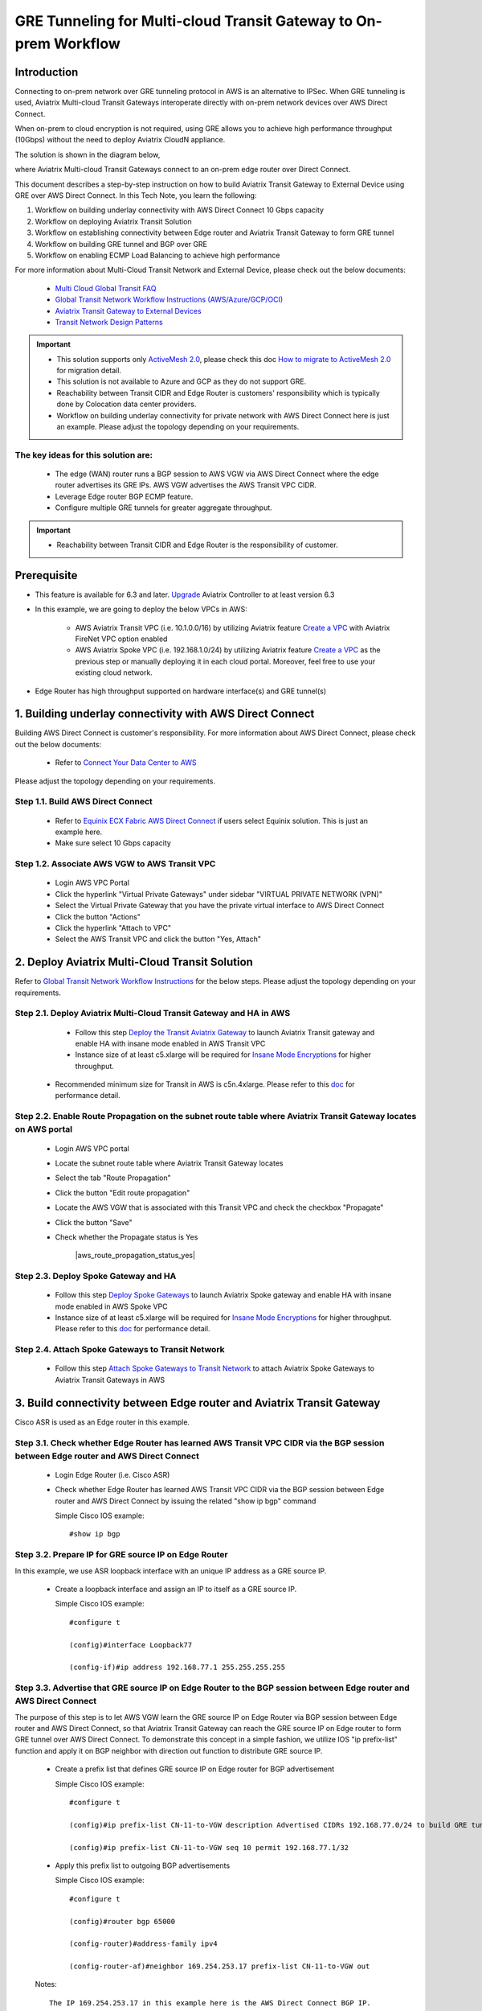 .. meta::
  :description: Multi-cloud Transit Gateway to External Device with BGP over GRE high performance workflow
  :keywords: Aviatrix Transit network, Private Network, AWS Direct Connect, BGP over GRE, External Device, High Performance

==========================================================================================
GRE Tunneling for Multi-cloud Transit Gateway to On-prem Workflow
==========================================================================================

Introduction
============

Connecting to on-prem network over GRE tunneling protocol in AWS is an alternative to IPSec. 
When GRE tunneling is used, Aviatrix Multi-cloud Transit Gateways interoperate directly with on-prem network devices over AWS Direct Connect.  

When on-prem to cloud encryption is not required, using GRE allows you to achieve high performance throughput (10Gbps) without the need to 
deploy Aviatrix CloudN appliance. 

The solution is shown in the diagram below, 

|transit_gateway_external_device_bgp_over_gre_diagram|

where Aviatrix Multi-cloud Transit Gateways connect to an on-prem edge router over Direct Connect. 

This document describes a step-by-step instruction on how to build Aviatrix Transit Gateway to External Device using GRE over AWS Direct Connect. 
In this Tech Note, you learn the following:

#. Workflow on building underlay connectivity with AWS Direct Connect 10 Gbps capacity

#. Workflow on deploying Aviatrix Transit Solution

#. Workflow on establishing connectivity between Edge router and Aviatrix Transit Gateway to form GRE tunnel

#. Workflow on building GRE tunnel and BGP over GRE

#. Workflow on enabling ECMP Load Balancing to achieve high performance

For more information about Multi-Cloud Transit Network and External Device, please check out the below documents:

  - `Multi Cloud Global Transit FAQ <https://docs.aviatrix.com/HowTos/transitvpc_faq.html#multi-cloud-global-transit-faq>`_
  - `Global Transit Network Workflow Instructions (AWS/Azure/GCP/OCI) <https://docs.aviatrix.com/HowTos/transitvpc_workflow.html>`_
  - `Aviatrix Transit Gateway to External Devices <https://docs.aviatrix.com/HowTos/transitgw_external.html>`_
  - `Transit Network Design Patterns <https://docs.aviatrix.com/HowTos/transitvpc_designs.html>`_

.. important::
	
	- This solution supports only `ActiveMesh 2.0 <https://docs.aviatrix.com/HowTos/activemesh_faq.html#what-is-activemesh-2-0>`_, please check this doc `How to migrate to ActiveMesh 2.0 <https://docs.aviatrix.com/HowTos/activemesh_faq.html#how-to-migrate-to-activemesh-2-0>`_ for migration detail.
        - This solution is not available to  Azure and GCP as they do not support GRE.
	- Reachability between Transit CIDR and Edge Router is customers' responsibility which is typically done by Colocation data center providers.
	- Workflow on building underlay connectivity for private network with AWS Direct Connect here is just an example. Please adjust the topology depending on your requirements.
	

The key ideas for this solution are:
----------------------------------------
  
  - The edge (WAN) router runs a BGP session to AWS VGW via AWS Direct Connect where the edge router advertises its GRE IPs. AWS VGW advertises the AWS Transit VPC CIDR.
  - Leverage Edge router BGP ECMP feature.
  - Configure multiple GRE tunnels for greater aggregate throughput. 
  
.. important::

  - Reachability between Transit CIDR and Edge Router is the responsibility of customer.

Prerequisite
====================

- This feature is available for 6.3 and later. `Upgrade <https://docs.aviatrix.com/HowTos/inline_upgrade.html>`_ Aviatrix Controller to at least version 6.3
  
- In this example, we are going to deploy the below VPCs in AWS:

	- AWS Aviatrix Transit VPC (i.e. 10.1.0.0/16) by utilizing Aviatrix feature `Create a VPC <https://docs.aviatrix.com/HowTos/create_vpc.html>`_ with Aviatrix FireNet VPC option enabled

	- AWS Aviatrix Spoke VPC (i.e. 192.168.1.0/24) by utilizing Aviatrix feature `Create a VPC <https://docs.aviatrix.com/HowTos/create_vpc.html>`_ as the previous step or manually deploying it in each cloud portal. Moreover, feel free to use your existing cloud network.

- Edge Router has high throughput supported on hardware interface(s) and GRE tunnel(s)
  
1. Building underlay connectivity with AWS Direct Connect
===================================================================================

Building AWS Direct Connect is customer's responsibility. For more information about AWS Direct Connect, please check out the below documents:

  - Refer to `Connect Your Data Center to AWS <https://aws.amazon.com/getting-started/projects/connect-data-center-to-aws/>`_
  
Please adjust the topology depending on your requirements. 

Step 1.1. Build AWS Direct Connect
-----------------------------------

  - Refer to `Equinix ECX Fabric AWS Direct Connect <https://docs.equinix.com/en-us/Content/Interconnection/ECXF/connections/ECXF-aws-direct-connect.htm>`_ if users select Equinix solution. This is just an example here.

  - Make sure select 10 Gbps capacity

Step 1.2. Associate AWS VGW to AWS Transit VPC
-----------------------------------------------

	- Login AWS VPC Portal
	
	- Click the hyperlink "Virtual Private Gateways" under sidebar "VIRTUAL PRIVATE NETWORK (VPN)"
	
	- Select the Virtual Private Gateway that you have the private virtual interface to AWS Direct Connect
	
	- Click the button "Actions"
	
	- Click the hyperlink "Attach to VPC"
	
	- Select the AWS Transit VPC and click the button "Yes, Attach"
	
2.  Deploy Aviatrix Multi-Cloud Transit Solution
=================================================

Refer to `Global Transit Network Workflow Instructions <https://docs.aviatrix.com/HowTos/transitvpc_workflow.html>`_ for the below steps. Please adjust the topology depending on your requirements.

Step 2.1. Deploy Aviatrix Multi-Cloud Transit Gateway and HA in AWS
-------------------------------------------------------------------

	- Follow this step `Deploy the Transit Aviatrix Gateway <https://docs.aviatrix.com/HowTos/transit_firenet_workflow_aws.html#step-2-deploy-the-transit-aviatrix-gateway>`_ to launch Aviatrix Transit gateway and enable HA with insane mode enabled in AWS Transit VPC
	
	- Instance size of at least c5.xlarge will be required for `Insane Mode Encryptions <https://docs.aviatrix.com/HowTos/gateway.html#insane-mode-encryption>`_ for higher throughput. 
  
  - Recommended minimum size for Transit in AWS is c5n.4xlarge. Please refer to this `doc <https://docs.aviatrix.com/HowTos/insane_mode_perf.html>`_ for performance detail.

Step 2.2. Enable Route Propagation on the subnet route table where Aviatrix Transit Gateway locates on AWS portal
------------------------------------------------------------------------------------------------------------------

	- Login AWS VPC portal
	
	- Locate the subnet route table where Aviatrix Transit Gateway locates
	
	- Select the tab "Route Propagation"
	
	- Click the button "Edit route propagation"

	- Locate the AWS VGW that is associated with this Transit VPC and check the checkbox "Propagate"
	
	- Click the button "Save"
	
	- Check whether the Propagate status is Yes
	
		|aws_route_propagation_status_yes|
	
Step 2.3. Deploy Spoke Gateway and HA
--------------------------------------

	- Follow this step `Deploy Spoke Gateways <https://docs.aviatrix.com/HowTos/transit_firenet_workflow_aws.html#step-3-deploy-spoke-gateways>`_ to launch Aviatrix Spoke gateway and enable HA with insane mode enabled in AWS Spoke VPC
	
	- Instance size of at least c5.xlarge will be required for `Insane Mode Encryptions <https://docs.aviatrix.com/HowTos/gateway.html#insane-mode-encryption>`_ for higher throughput. Please refer to this `doc <https://docs.aviatrix.com/HowTos/insane_mode_perf.html>`_ for performance detail.
	
Step 2.4. Attach Spoke Gateways to Transit Network
--------------------------------------------------

	- Follow this step `Attach Spoke Gateways to Transit Network <https://docs.aviatrix.com/HowTos/transit_firenet_workflow_aws.html#step-4-attach-spoke-gateways-to-transit-network>`_ to attach Aviatrix Spoke Gateways to Aviatrix Transit Gateways in AWS

3. Build connectivity between Edge router and Aviatrix Transit Gateway 
==========================================================================================================

Cisco ASR is used as an Edge router in this example.  

Step 3.1. Check whether Edge Router has learned AWS Transit VPC CIDR via the BGP session between Edge router and AWS Direct Connect
-----------------------------------------------------------------------------------------------------------------------------------

  - Login Edge Router (i.e. Cisco ASR) 
  
  - Check whether Edge Router has learned AWS Transit VPC CIDR via the BGP session between Edge router and AWS Direct Connect by issuing the related "show ip bgp" command 
  
    Simple Cisco IOS example::

      #show ip bgp

Step 3.2. Prepare IP for GRE source IP on Edge Router
-----------------------------------------------------

In this example, we use ASR loopback interface with an unique IP address as a GRE source IP.

  - Create a loopback interface and assign an IP to itself as a GRE source IP.
 
    Simple Cisco IOS example::

      #configure t

      (config)#interface Loopback77

      (config-if)#ip address 192.168.77.1 255.255.255.255

Step 3.3. Advertise that GRE source IP on Edge Router to the BGP session between Edge router and AWS Direct Connect
-------------------------------------------------------------------------------------------------------------------

The purpose of this step is to let AWS VGW learn the GRE source IP on Edge Router via BGP session between Edge router and AWS Direct Connect, so that Aviatrix Transit Gateway can reach the GRE source IP on Edge router to form GRE tunnel over AWS Direct Connect.
To demonstrate this concept in a simple fashion, we utilize IOS "ip prefix-list" function and apply it on BGP neighbor with direction out function to distribute GRE source IP.

  - Create a prefix list that defines GRE source IP on Edge router for BGP advertisement
  
    Simple Cisco IOS example::

      #configure t

      (config)#ip prefix-list CN-11-to-VGW description Advertised CIDRs 192.168.77.0/24 to build GRE tunnels

      (config)#ip prefix-list CN-11-to-VGW seq 10 permit 192.168.77.1/32
  
  - Apply this prefix list to outgoing BGP advertisements
    
    Simple Cisco IOS example::
          
      #configure t

      (config)#router bgp 65000
      
      (config-router)#address-family ipv4
      
      (config-router-af)#neighbor 169.254.253.17 prefix-list CN-11-to-VGW out

  Notes::
  
    The IP 169.254.253.17 in this example here is the AWS Direct Connect BGP IP.

Step 3.4. Check route propagation info on AWS portal
----------------------------------------------------
	
	- Login AWS VPC portal
	
	- Locate the subnet route table where Aviatrix Transit Gateway locates
	
	- Select the tab "Routes"
	
	- Check whether there is a route entry "GRE source IP on Edge Router pointing to AWS VGW"
	
		|aws_route_propagation_routing_entry|
    
Step 3.4. Confirm that Edge router and Aviatrix Transit Gateway can reach to each other IP for GRE tunnel
----------------------------------------------------------------------------------------------------------

4. Build GRE tunnel and BGP over GRE
================================================

Step 4.1. Configure GRE tunnel and BGP on Aviatrix Transit Gateway
--------------------------------------------------------------------

  - Login Aviatrix Controller

  - Go to MULTI-CLOUD TRANSIT -> Setup -> 3) Connect to VGW / External Device / Aviatrix CloudN / Azure VNG
  
  - Select option "External Device" -> "BGP" -> "GRE"
  
  - Fill the parameters to set up GRE tunnel to Edge router
  
    +----------------------------------+-------------------------------------------------------------------------------------------------+
    | Transit VPC Name                 | Select the Transit VPC ID where Transit GW was launched.                                        |
    +----------------------------------+-------------------------------------------------------------------------------------------------+
    | Connection Name                  | Provide a unique name to identify the connection to external device.                            |
    +----------------------------------+-------------------------------------------------------------------------------------------------+
    | Aviatrix Transit Gateway BGP ASN | Configure a BGP AS number that the Transit GW will use to exchange routes with external device. |
    +----------------------------------+-------------------------------------------------------------------------------------------------+
    | Primary Aviatrix Transit Gateway | Select the Transit GW.                                                                          |
    +----------------------------------+-------------------------------------------------------------------------------------------------+
    | Enable Remote Gateway HA         | Don't check this option in this example.                                                        |
    +----------------------------------+-------------------------------------------------------------------------------------------------+
    | Over Private Network             | Check this option since AWS Direct Connect is underlay network                                  |
    +----------------------------------+-------------------------------------------------------------------------------------------------+
    | Remote BGP AS Number             | Configure a BGP AS number that Edge router will use to exchange routes with Transit GW          |
    +----------------------------------+-------------------------------------------------------------------------------------------------+
    | Local Tunnel IP                  | Leave it blank in this example.                                                                 |
    +----------------------------------+-------------------------------------------------------------------------------------------------+
    | Remote Tunnel IP                 | Leave it blank in this example.                                                                 |
    +----------------------------------+-------------------------------------------------------------------------------------------------+

  - Click the button "CONNECT" to generate GRE tunnel and BGP session over it
  
Step 4.2. Download the GRE configuration sample from Aviatrix Controller
---------------------------------------------------------------------------

  - Navigate to Site2Cloud
  
  - Click on the connection you created with “Connection Name”
  
  - Select Cisco as Vendor type, ISR, ASR or CSR as Platform, and IOS(XE) as Software for this example.
  
  - Click the button "Download Configuration".

Step 4.3. Configure GRE tunnel on Edge Router
---------------------------------------------

  - Open the downloaded GRE configuration file

  - Populate these values as follows based on your setup throughout the Tunnel Interface Configuration
  
    - <tunnel_number1>: the primary GRE tunnel interface number connecting Aviatrix Transit Primary Gateway (i.e. 11)
    
    - <tunnel_number2>: the secondary GRE tunnel interface number connecting Aviatrix Transit HA Gateway (i.e. 12)
    
    - <ios_wan_interface1>: the IP which is assigned on the Loopback interface as an GRE source IP (i.e. 192.168.77.1)

    - <ios_wan_interface2>: the IP which is assigned on the Loopback interface as an GRE source IP (i.e. 192.168.77.1)
  
  - Copy and paste the updated Tunnel Interface Configuration into Edge router 
  
    Simple Cisco IOS example::
    
      interface Tunnel 11
        ip address 169.254.61.205 255.255.255.252
        ip mtu 1436
        ip tcp adjust-mss 1387
        tunnel source 192.168.77.1
        tunnel destination 10.1.0.185
        ip virtual-reassembly
        no keepalive
        exit
      
      interface Tunnel 12
        ip address 169.254.173.77 255.255.255.252
        ip mtu 1436
        ip tcp adjust-mss 1387
        tunnel source 192.168.77.1
        tunnel destination 10.1.1.27
        ip virtual-reassembly
        no keepalive
        exit
   
Step 4.4. Configure BGP over GRE tunnel on Edge Router
---------------------------------------------------------
      
  - Open the downloaded GRE configuration file
  
  - Copy and paste the BGP Routing Configuration into Edge router 
  
    Simple Cisco IOS example::
    
      router bgp 65000
        bgp log-neighbor-changes
        neighbor 169.254.61.206 remote-as 65212
        neighbor 169.254.61.206 timers 10 30 30
        neighbor 169.254.173.78 remote-as 65212
        neighbor 169.254.173.78 timers 10 30 30
       !
       address-family ipv4
        redistribute connected
        neighbor 169.254.61.206 activate
        neighbor 169.254.61.206 soft-reconfiguration inbound
        neighbor 169.254.173.78 activate
        neighbor 169.254.173.78 soft-reconfiguration inbound
       exit-address-family
  
  - Create a prefix list that defines CIDR where server locates in onprem/colocation for BGP advertisement
  
    Simple Cisco IOS example::

      #configure t

      (config)#ip prefix-list To-Transit-GRE description Advertised CIDRs 10.220.5.0/24

      (config)#ip prefix-list To-Transit-GRE seq 10 permit 10.220.5.0/24
  
  - Apply the prefix list to outgoing BGP advertisements
    
    Simple Cisco IOS example::
          
      #configure t

      (config)#router bgp 65000
      
      (config-router)#address-family ipv4
      
      (config-router-af)#neighbor 169.254.61.206 prefix-list To-Transit-GRE out
      
      (config-router-af)#neighbor 169.254.173.78 prefix-list To-Transit-GRE out

Step 4.5. Verify GRE tunnel status  
-------------------------------------

Step 4.6. Verify BGP session status  
-------------------------------------

5. Configure ECMP Load Balancing for high performance
=====================================================================

Step 5.1. Build multiple GRE tunnels between Edge router and Aviatrix Transit Gateway
----------------------------------------------------------------------------------------

- Build multiple GRE tunnels by repeating "Build connectivity between Edge router and Aviatrix Transit Gateway"

- Build multiple BGP over GRE tunnels by repeating "Build GRE tunnel and BGP over GRE"

Step 5.2. Enable ECMP feature on Aviatrix Transit Gateway
---------------------------------------------------------

https://docs.aviatrix.com/HowTos/transit_advanced.html#bgp-ecmp

- Navigate back to Aviatrix Controller

- Go to MULTI-CLOUD TRANSIT -> Advanced Config

- Select the Transit Gateway that was created in the previous step

- Scroll down to find the function "BGP ECMP" and enable it

Step 5.3. Enable ECMP feature on Edge router
--------------------------------------------

- Make sure "maximum-paths" is configured on BGP settings

- Tune ECMP Load Balancing settings if needed

5. Ready to go!
=================

At this point, run connectivity and performance test to ensure everything is working correctly. 

6. Performance Benchmark
===========================

Single stream result by using iperf3 tool with TCP 1 stream
------------------------------------------------------------

+---------------------------------------+---------------------------------------------+---------------------------------------------+
| Aviatrix Transit/Spoke Gateway's size | 3 pair of GRE connections (total 6 tunnels) | 4 pair of GRE connections (total 8 tunnels) |
+---------------------------------------+---------------------------------------------+---------------------------------------------+
| C5n.2xlarge                           | 1.6 - 2.4 (Gbps)                            |  1.6 - 2.5 (Gbps)                           |
+---------------------------------------+---------------------------------------------+---------------------------------------------+
| C5n.4xlarge                           | 1.6 - 2.5 (Gbps)                            |  1.6 - 2.5 (Gbps)                           |
+---------------------------------------+---------------------------------------------+---------------------------------------------+


Multiple streams result by using iperf3 tool with TCP 128 streams
-----------------------------------------------------------------

+---------------------------------------+---------------------------------------------+---------------------------------------------+
| Aviatrix Transit/Spoke Gateway's size | 3 pair of GRE connections (total 6 tunnels) | 4 pair of GRE connections (total 8 tunnels) |
+---------------------------------------+---------------------------------------------+---------------------------------------------+
| C5n.2xlarge                           | 8.0 - 8.3 (Gbps)                            | 8.3 - 9.1 (Gbps)                            |
+---------------------------------------+---------------------------------------------+---------------------------------------------+
| C5n.4xlarge                           | 9.0 -  9.3 (Gbps)                           | 9.2 - 9.3 (Gbps)                            |
+---------------------------------------+---------------------------------------------+---------------------------------------------+

.. |transit_gateway_external_device_bgp_over_gre_diagram| image:: transit_gateway_external_device_bgp_over_gre_high_performance_workflow_media/transit_gateway_external_device_bgp_over_gre_diagram.png
   :scale: 50%
	 
.. || image:: transit_gateway_external_device_bgp_over_gre_high_performance_workflow_media/.png
   :scale: 50%

.. || image:: transit_gateway_external_device_bgp_over_gre_high_performance_workflow_media/.png
   :scale: 50%
	 
.. || image:: transit_gateway_external_device_bgp_over_gre_high_performance_workflow_media/.png
   :scale: 50%
	 
.. || image:: transit_gateway_external_device_bgp_over_gre_high_performance_workflow_media/.png
   :scale: 50% 

.. || image:: transit_gateway_external_device_bgp_over_gre_high_performance_workflow_media/.png
   :scale: 50% 

.. disqus::

